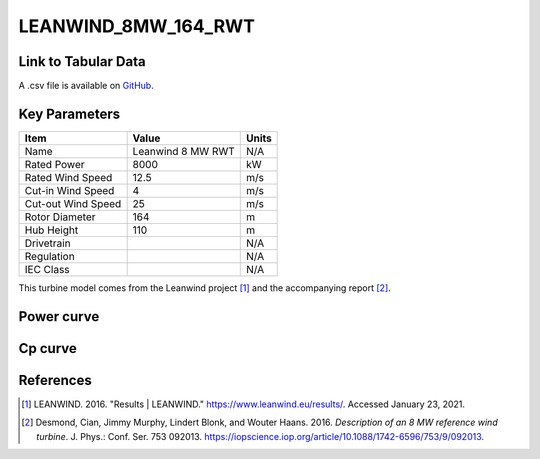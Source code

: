 LEANWIND_8MW_164_RWT
====================

====================
Link to Tabular Data
====================

A .csv file is available on `GitHub <https://github.com/NREL/turbine-models/blob/master/Offshore/LEANWIND_8MW_164_RWT.csv>`_.

==============
Key Parameters
==============

+------------------------+-------------------------+----------------+
| Item                   | Value                   | Units          |
+========================+=========================+================+
| Name                   | Leanwind 8 MW RWT       | N/A            |
+------------------------+-------------------------+----------------+
| Rated Power            | 8000                    | kW             |
+------------------------+-------------------------+----------------+
| Rated Wind Speed       | 12.5                    | m/s            |
+------------------------+-------------------------+----------------+
| Cut-in Wind Speed      | 4                       | m/s            |
+------------------------+-------------------------+----------------+
| Cut-out Wind Speed     | 25                      | m/s            |
+------------------------+-------------------------+----------------+
| Rotor Diameter         | 164                     | m              |
+------------------------+-------------------------+----------------+
| Hub Height             | 110                     | m              |
+------------------------+-------------------------+----------------+
| Drivetrain             |                         | N/A            |
+------------------------+-------------------------+----------------+
| Regulation             |                         | N/A            |
+------------------------+-------------------------+----------------+
| IEC Class              |                         | N/A            |
+------------------------+-------------------------+----------------+

This turbine model comes from the Leanwind project [#lw]_ and the accompanying report [#desmond2016]_.

===========
Power curve
===========

.. image:: \\images\\LEANWIND_8MW_164_RWT_Power.png
  :width: 800

========
Cp curve
========

.. image:: \\images\\LEANWIND_8MW_164_RWT_Cp.png
  :width: 800

==========
References
==========

.. [#lw]  LEANWIND. 2016. 
    "Results | LEANWIND."
    https://www.leanwind.eu/results/. Accessed January 23, 2021.

.. [#desmond2016]  Desmond, Cian, Jimmy Murphy, Lindert Blonk, and Wouter Haans. 2016. *Description of an 8 MW reference wind turbine*. J. Phys.: Conf. Ser. 753 092013. https://iopscience.iop.org/article/10.1088/1742-6596/753/9/092013. 
